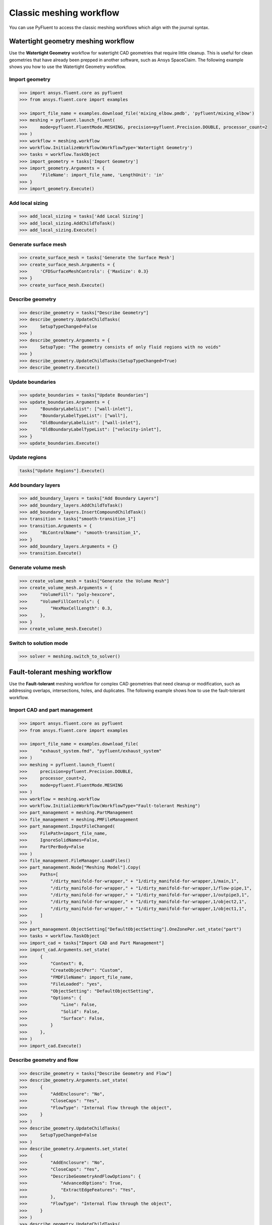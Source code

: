 .. _ref_user_guide_meshing_workflows:

Classic meshing workflow
========================
You can use PyFluent to access the classic meshing workflows
which align with the journal syntax.

Watertight geometry meshing workflow
------------------------------------
Use the **Watertight Geometry** workflow for watertight CAD geometries that
require little cleanup. This is useful for clean geometries that have already
been prepped in another software, such as Ansys SpaceClaim.
The following example shows you how to use the Watertight Geometry workflow.

Import geometry
~~~~~~~~~~~~~~~

.. code:: python

    >>> import ansys.fluent.core as pyfluent
    >>> from ansys.fluent.core import examples

    >>> import_file_name = examples.download_file('mixing_elbow.pmdb', 'pyfluent/mixing_elbow')
    >>> meshing = pyfluent.launch_fluent(
    >>>     mode=pyfluent.FluentMode.MESHING, precision=pyfluent.Precision.DOUBLE, processor_count=2
    >>> )
    >>> workflow = meshing.workflow
    >>> workflow.InitializeWorkflow(WorkflowType='Watertight Geometry')
    >>> tasks = workflow.TaskObject
    >>> import_geometry = tasks['Import Geometry']
    >>> import_geometry.Arguments = {
    >>>     'FileName': import_file_name, 'LengthUnit': 'in'
    >>> }
    >>> import_geometry.Execute()

Add local sizing
~~~~~~~~~~~~~~~~

.. code:: python

    >>> add_local_sizing = tasks['Add Local Sizing']
    >>> add_local_sizing.AddChildToTask()
    >>> add_local_sizing.Execute()

Generate surface mesh
~~~~~~~~~~~~~~~~~~~~~

.. code:: python

    >>> create_surface_mesh = tasks['Generate the Surface Mesh']
    >>> create_surface_mesh.Arguments = {
    >>>     'CFDSurfaceMeshControls': {'MaxSize': 0.3}
    >>> }
    >>> create_surface_mesh.Execute()

Describe geometry
~~~~~~~~~~~~~~~~~

.. code:: python

    >>> describe_geometry = tasks["Describe Geometry"]
    >>> describe_geometry.UpdateChildTasks(
    >>>     SetupTypeChanged=False
    >>> )
    >>> describe_geometry.Arguments = {
    >>>     SetupType: "The geometry consists of only fluid regions with no voids"
    >>> }
    >>> describe_geometry.UpdateChildTasks(SetupTypeChanged=True)
    >>> describe_geometry.Execute()

Update boundaries
~~~~~~~~~~~~~~~~~

.. code:: python

    >>> update_boundaries = tasks["Update Boundaries"]
    >>> update_boundaries.Arguments = {
    >>>     "BoundaryLabelList": ["wall-inlet"],
    >>>     "BoundaryLabelTypeList": ["wall"],
    >>>     "OldBoundaryLabelList": ["wall-inlet"],
    >>>     "OldBoundaryLabelTypeList": ["velocity-inlet"],
    >>> }
    >>> update_boundaries.Execute()

Update regions
~~~~~~~~~~~~~~

.. code:: python

    tasks["Update Regions"].Execute()

Add boundary layers
~~~~~~~~~~~~~~~~~~~

.. code:: python

    >>> add_boundary_layers = tasks["Add Boundary Layers"]
    >>> add_boundary_layers.AddChildToTask()
    >>> add_boundary_layers.InsertCompoundChildTask()
    >>> transition = tasks["smooth-transition_1"]
    >>> transition.Arguments = {
    >>>     "BLControlName": "smooth-transition_1",
    >>> }
    >>> add_boundary_layers.Arguments = {}
    >>> transition.Execute()

Generate volume mesh
~~~~~~~~~~~~~~~~~~~~

.. code:: python

    >>> create_volume_mesh = tasks["Generate the Volume Mesh"]
    >>> create_volume_mesh.Arguments = {
    >>>     "VolumeFill": "poly-hexcore",
    >>>     "VolumeFillControls": {
    >>>         "HexMaxCellLength": 0.3,
    >>>     },
    >>> }
    >>> create_volume_mesh.Execute()

Switch to solution mode
~~~~~~~~~~~~~~~~~~~~~~~

.. code:: python

    >>> solver = meshing.switch_to_solver()

Fault-tolerant meshing workflow
-------------------------------
Use the **Fault-tolerant** meshing workflow for complex CAD geometries that need
cleanup or modification, such as addressing overlaps, intersections, holes, and duplicates.
The following example shows how to use the fault-tolerant workflow.

Import CAD and part management
~~~~~~~~~~~~~~~~~~~~~~~~~~~~~~

.. code:: python

    >>> import ansys.fluent.core as pyfluent
    >>> from ansys.fluent.core import examples

    >>> import_file_name = examples.download_file(
    >>>     "exhaust_system.fmd", "pyfluent/exhaust_system"
    >>> )
    >>> meshing = pyfluent.launch_fluent(
    >>>     precision=pyfluent.Precision.DOUBLE,
    >>>     processor_count=2,
    >>>     mode=pyfluent.FluentMode.MESHING
    >>> )
    >>> workflow = meshing.workflow
    >>> workflow.InitializeWorkflow(WorkflowType="Fault-tolerant Meshing")
    >>> part_management = meshing.PartManagement
    >>> file_management = meshing.PMFileManagement
    >>> part_management.InputFileChanged(
    >>>     FilePath=import_file_name,
    >>>     IgnoreSolidNames=False,
    >>>     PartPerBody=False
    >>> )
    >>> file_management.FileManager.LoadFiles()
    >>> part_management.Node["Meshing Model"].Copy(
    >>>     Paths=[
    >>>         "/dirty_manifold-for-wrapper," + "1/dirty_manifold-for-wrapper,1/main,1",
    >>>         "/dirty_manifold-for-wrapper," + "1/dirty_manifold-for-wrapper,1/flow-pipe,1",
    >>>         "/dirty_manifold-for-wrapper," + "1/dirty_manifold-for-wrapper,1/outpipe3,1",
    >>>         "/dirty_manifold-for-wrapper," + "1/dirty_manifold-for-wrapper,1/object2,1",
    >>>         "/dirty_manifold-for-wrapper," + "1/dirty_manifold-for-wrapper,1/object1,1",
    >>>     ]
    >>> )
    >>> part_management.ObjectSetting["DefaultObjectSetting"].OneZonePer.set_state("part")
    >>> tasks = workflow.TaskObject
    >>> import_cad = tasks["Import CAD and Part Management"]
    >>> import_cad.Arguments.set_state(
    >>>     {
    >>>         "Context": 0,
    >>>         "CreateObjectPer": "Custom",
    >>>         "FMDFileName": import_file_name,
    >>>         "FileLoaded": "yes",
    >>>         "ObjectSetting": "DefaultObjectSetting",
    >>>         "Options": {
    >>>             "Line": False,
    >>>             "Solid": False,
    >>>             "Surface": False,
    >>>         }
    >>>     },
    >>> )
    >>> import_cad.Execute()

Describe geometry and flow
~~~~~~~~~~~~~~~~~~~~~~~~~~

.. code:: python

    >>> describe_geometry = tasks["Describe Geometry and Flow"]
    >>> describe_geometry.Arguments.set_state(
    >>>     {
    >>>         "AddEnclosure": "No",
    >>>         "CloseCaps": "Yes",
    >>>         "FlowType": "Internal flow through the object",
    >>>     }
    >>> )
    >>> describe_geometry.UpdateChildTasks(
    >>>     SetupTypeChanged=False
    >>> )
    >>> describe_geometry.Arguments.set_state(
    >>>     {
    >>>         "AddEnclosure": "No",
    >>>         "CloseCaps": "Yes",
    >>>         "DescribeGeometryAndFlowOptions": {
    >>>             "AdvancedOptions": True,
    >>>             "ExtractEdgeFeatures": "Yes",
    >>>         },
    >>>         "FlowType": "Internal flow through the object",
    >>>     }
    >>> )
    >>> describe_geometry.UpdateChildTasks(
    >>>     SetupTypeChanged=False
    >>> )
    >>> describe_geometry.Execute()

Enclose fluid regions (capping)
~~~~~~~~~~~~~~~~~~~~~~~~~~~~~~~

.. code:: python

    >>> enclose = tasks["Enclose Fluid Regions (Capping)"]
    >>> enclose.Arguments.set_state(
    >>>     {
    >>>         "CreatePatchPreferences": {
    >>>             "ShowCreatePatchPreferences": False,
    >>>         },
    >>>         "PatchName": "inlet-1",
    >>>         "SelectionType": "zone",
    >>>         "ZoneSelectionList": ["inlet.1"],
    >>>     }
    >>> )
    >>> enclose.Arguments.set_state(
    >>>     {
    >>>         "CreatePatchPreferences": {
    >>>             "ShowCreatePatchPreferences": False,
    >>>         },
    >>>         "PatchName": "inlet-1",
    >>>         "SelectionType": "zone",
    >>>         "ZoneLocation": [
    >>>             "1",
    >>>             "351.68205",
    >>>             "-361.34322",
    >>>             "-301.88668",
    >>>             "396.96205",
    >>>             "-332.84759",
    >>>             "-266.69751",
    >>>             "inlet.1",
    >>>         ],
    >>>         "ZoneSelectionList": ["inlet.1"],
    >>>     }
    >>> )
    >>> enclose.AddChildToTask()
    >>> enclose.InsertCompoundChildTask()
    >>> enclose.Arguments.set_state({})
    >>> tasks["inlet-1"].Execute()
    >>> enclose.Arguments.set_state(
    >>>     {
    >>>         "PatchName": "inlet-2",
    >>>         "SelectionType": "zone",
    >>>         "ZoneSelectionList": ["inlet.2"],
    >>>     }
    >>> )
    >>> enclose.Arguments.set_state(
    >>>     {
    >>>         "PatchName": "inlet-2",
    >>>         "SelectionType": "zone",
    >>>         "ZoneLocation": [
    >>>             "1",
    >>>             "441.68205",
    >>>             "-361.34322",
    >>>             "-301.88668",
    >>>             "486.96205",
    >>>             "-332.84759",
    >>>             "-266.69751",
    >>>             "inlet.2",
    >>>         ],
    >>>         "ZoneSelectionList": ["inlet.2"],
    >>>     }
    >>> )
    >>> enclose.AddChildToTask()

    >>> enclose.InsertCompoundChildTask()
    >>> enclose.Arguments.set_state({})
    >>> tasks["inlet-2"].Execute()
    >>> enclose.Arguments.set_state(
    >>>     {
    >>>         "PatchName": "inlet-3",
    >>>         "SelectionType": "zone",
    >>>         "ZoneSelectionList": ["inlet"],
    >>>     }
    >>> )
    >>> enclose.Arguments.set_state(
    >>>     {
    >>>         "PatchName": "inlet-3",
    >>>         "SelectionType": "zone",
    >>>        "ZoneLocation": [
    >>>             "1",
    >>>             "261.68205",
    >>>             "-361.34322",
    >>>             "-301.88668",
    >>>             "306.96205",
    >>>             "-332.84759",
    >>>             "-266.69751",
    >>>             "inlet",
    >>>         ],
    >>>         "ZoneSelectionList": ["inlet"],
    >>>     }
    >>> )
    >>> enclose.AddChildToTask()

    >>> enclose.InsertCompoundChildTask()
    >>> enclose.Arguments.set_state({})
    meshing.workflow.TaskObject["inlet-3"].Execute()
    >>> enclose.Arguments.set_state(
    >>>     {
    >>>         "PatchName": "outlet-1",
    >>>         "SelectionType": "zone",
    >>>         "ZoneSelectionList": ["outlet"],
    >>>         "ZoneType": "pressure-outlet",
    >>>     }
    >>> )
    >>> enclose.Arguments.set_state(
    >>>     {
    >>>         "PatchName": "outlet-1",
    >>>         "SelectionType": "zone",
    >>>         "ZoneLocation": [
    >>>             "1",
    >>>             "352.22702",
    >>>             "-197.8957",
    >>>             "84.102381",
    >>>             "394.41707",
    >>>             "-155.70565",
    >>>             "84.102381",
    >>>             "outlet",
    >>>         ],
    >>>         "ZoneSelectionList": ["outlet"],
    >>>         "ZoneType": "pressure-outlet",
    >>>     }
    >>> )
    >>> enclose.AddChildToTask()

    >>> enclose.InsertCompoundChildTask()
    >>> enclose.Arguments.set_state({})
    >>> tasks["outlet-1"].Execute()


Extract edge features
~~~~~~~~~~~~~~~~~~~~~

.. code:: python

    >>> extract_edge_features = tasks["Extract Edge Features"]
    >>> extract_edge_features.Arguments.set_state(
    >>>     {
    >>>         "ExtractMethodType": "Intersection Loops",
    >>>         "ObjectSelectionList": ["flow_pipe", "main"],
    >>>     }
    >>> )
    >>> extract_edge_features.AddChildToTask()

    >>> extract_edge_features.InsertCompoundChildTask()

    >>> edge_group = tasks["edge-group-1"]
    >>> edge_group.Arguments.set_state(
    >>>     {
    >>>         "ExtractEdgesName": "edge-group-1",
    >>>         "ExtractMethodType": "Intersection Loops",
    >>>         "ObjectSelectionList": ["flow_pipe", "main"],
    >>>     }
    >>> )
    >>> extract_edge_features.Arguments.set_state({})

    >>> edge_group.Execute()

Identify regions
~~~~~~~~~~~~~~~~

.. code:: python

    >>> identify_regions = tasks["Identify Regions"]
    >>> identify_regions.Arguments.set_state(
    >>>     {
    >>>         "SelectionType": "zone",
    >>>         "X": 377.322045740589,
    >>>         "Y": -176.800676988458,
    >>>         "Z": -37.0764628583475,
    >>>         "ZoneSelectionList": ["main.1"],
    >>>     }
    >>> )
    >>> identify_regions.Arguments.set_state(
    >>>     {
    >>>         "SelectionType": "zone",
    >>>         "X": 377.322045740589,
    >>>         "Y": -176.800676988458,
    >>>         "Z": -37.0764628583475,
    >>>         "ZoneLocation": [
    >>>             "1",
    >>>             "213.32205",
    >>>             "-225.28068",
    >>>             "-158.25531",
    >>>             "541.32205",
    >>>             "-128.32068",
    >>>             "84.102381",
    >>>             "main.1",
    >>>         ],
    >>>         "ZoneSelectionList": ["main.1"],
    >>>     }
    >>> )
    >>> identify_regions.AddChildToTask()

    >>> identify_regions.InsertCompoundChildTask()

    >>> tasks["fluid-region-1"].Arguments.set_state(
    >>>     {
    >>>         "MaterialPointsName": "fluid-region-1",
    >>>         "SelectionType": "zone",
    >>>         "X": 377.322045740589,
    >>>         "Y": -176.800676988458,
    >>>         "Z": -37.0764628583475,
    >>>         "ZoneLocation": [
    >>>             "1",
    >>>             "213.32205",
    >>>             "-225.28068",
    >>>             "-158.25531",
    >>>             "541.32205",
    >>>             "-128.32068",
    >>>             "84.102381",
    >>>             "main.1",
    >>>         ],
    >>>         "ZoneSelectionList": ["main.1"],
    >>>     }
    >>> )
    >>> identify_regions.Arguments.set_state({})

    >>> tasks["fluid-region-1"].Execute()
    >>> identify_regions.Arguments.set_state(
    >>>     {
    >>>         "MaterialPointsName": "void-region-1",
    >>>         "NewRegionType": "void",
    >>>         "ObjectSelectionList": ["inlet-1", "inlet-2", "inlet-3", "main"],
    >>>         "X": 374.722045740589,
    >>>         "Y": -278.9775145640143,
    >>>         "Z": -161.1700719416913,
    >>>     }
    >>> )
    >>> identify_regions.AddChildToTask()

    >>> identify_regions.InsertCompoundChildTask()

    >>> identify_regions.Arguments.set_state({})

    >>> tasks["void-region-1"].Execute()

Define leakage threshold
~~~~~~~~~~~~~~~~~~~~~~~~

.. code:: python

    >>> define_leakage_threshold = tasks["Define Leakage Threshold"]
    >>> define_leakage_threshold.Arguments.set_state(
    >>>     {
    >>>         "AddChild": "yes",
    >>>         "FlipDirection": True,
    >>>         "PlaneDirection": "X",
    >>>         "RegionSelectionSingle": "void-region-1",
    >>>     }
    >>> )
    >>> define_leakage_threshold.AddChildToTask()

    >>> define_leakage_threshold.InsertCompoundChildTask()
    >>> tasks["leakage-1"].Arguments.set_state(
    >>>     {
    >>>         "AddChild": "yes",
    >>>         "FlipDirection": True,
    >>>         "LeakageName": "leakage-1",
    >>>         "PlaneDirection": "X",
    >>>         "RegionSelectionSingle": "void-region-1",
    >>>     }
    >>> )
    >>> define_leakage_threshold.Arguments.set_state(
    >>>     {
    >>>         "AddChild": "yes",
    >>>     }
    >>> )
    >>> tasks["leakage-1"].Execute()

Update regions settings
~~~~~~~~~~~~~~~~~~~~~~~

.. code:: python

    >>> update_region_settings = tasks["Update Region Settings"]
    >>> update_region_settings.Arguments.set_state(
    >>>     {
    >>>         "AllRegionFilterCategories": ["2"] * 5 + ["1"] * 2,
    >>>         "AllRegionLeakageSizeList": ["none"] * 6 + ["6.4"],
    >>>         "AllRegionLinkedConstructionSurfaceList": ["n/a"] * 6 + ["no"],
    >>>         "AllRegionMeshMethodList": ["none"] * 6 + ["wrap"],
    >>>         "AllRegionNameList": [
    >>>             "main",
    >>>             "flow_pipe",
    >>>             "outpipe3",
    >>>             "object2",
    >>>             "object1",
    >>>             "void-region-1",
    >>>             "fluid-region-1",
    >>>         ],
    >>>         "AllRegionOversetComponenList": ["no"] * 7,
    >>>         "AllRegionSourceList": ["object"] * 5 + ["mpt"] * 2,
    >>>         "AllRegionTypeList": ["void"] * 6 + ["fluid"],
    >>>         "AllRegionVolumeFillList": ["none"] * 6 + ["tet"],
    >>>         "FilterCategory": "Identified Regions",
    >>>         "OldRegionLeakageSizeList": [""],
    >>>         "OldRegionMeshMethodList": ["wrap"],
    >>>         "OldRegionNameList": ["fluid-region-1"],
    >>>         "OldRegionOversetComponenList": ["no"],
    >>>         "OldRegionTypeList": ["fluid"],
    >>>         "OldRegionVolumeFillList": ["hexcore"],
    >>>         "RegionLeakageSizeList": [""],
    >>>         "RegionMeshMethodList": ["wrap"],
    >>>         "RegionNameList": ["fluid-region-1"],
    >>>         "RegionOversetComponenList": ["no"],
    >>>         "RegionTypeList": ["fluid"],
    >>>         "RegionVolumeFillList": ["tet"],
    >>>     }
    >>> )
    >>> update_region_settings.Execute()

Choose mesh control options
~~~~~~~~~~~~~~~~~~~~~~~~~~~

.. code:: python

    >>> tasks["Choose Mesh Control Options"].Execute()

Generate surface mesh
~~~~~~~~~~~~~~~~~~~~~

.. code:: python

    >>> tasks["Generate the Surface Mesh"].Execute()

Update boundaries
~~~~~~~~~~~~~~~~~

.. code:: python

    >>> tasks["Update Boundaries"].Execute()

Add boundary layers
~~~~~~~~~~~~~~~~~~~

.. code:: python

    >>> add_boundary_layers = tasks["Add Boundary Layers"]
    >>> add_boundary_layers.AddChildToTask()

    >>> add_boundary_layers.InsertCompoundChildTask()

    >>> aspect_ratio_1 = tasks["aspect-ratio_1"]
    >>> aspect_ratio_1.Arguments.set_state(
    >>>     {
    >>>         "BLControlName": "aspect-ratio_1",
    >>>     }
    >>> )
    >>> add_boundary_layers.Arguments.set_state({})

    >>> aspect_ratio_1.Execute()

Generate volume mesh
~~~~~~~~~~~~~~~~~~~~

.. code:: python

    >>> create_volume_mesh = tasks["Generate the Volume Mesh"]
    >>> create_volume_mesh.Arguments.set_state(
    >>>     {
    >>>         "AllRegionNameList": [
    >>>             "main",
    >>>             "flow_pipe",
    >>>             "outpipe3",
    >>>             "object2",
    >>>             "object1",
    >>>             "void-region-1",
    >>>             "fluid-region-1",
    >>>         ],
    >>>         "AllRegionSizeList": ["11.33375"] * 7,
    >>>         "AllRegionVolumeFillList": ["none"] * 6 + ["tet"],
    >>>         "EnableParallel": True,
    >>>     }
    >>> )
    >>> create_volume_mesh.Execute()

Switch to solution mode
~~~~~~~~~~~~~~~~~~~~~~~

.. code:: python

    >>> solver = meshing.switch_to_solver()


2D meshing workflow
-------------------
Use the **2D** meshing workflow to mesh specific two-dimensional geometries.
The following example shows how to use the 2D Meshing workflow.

Import geometry
~~~~~~~~~~~~~~~

.. code:: python

    >>> import ansys.fluent.core as pyfluent
    >>> from ansys.fluent.core import examples

    >>> import_file_name = examples.download_file('NACA0012.fmd', 'pyfluent/airfoils')
    >>> meshing = pyfluent.launch_fluent(
    >>>     mode=pyfluent.FluentMode.MESHING,
    >>>     precision=pyfluent.Precision.DOUBLE,
    >>>     processor_count=2
    >>> )
    >>> workflow = meshing.workflow
    >>> tasks = workflow.TaskObject
    >>> load_cad = workflow.TaskObject["Load CAD Geometry"]
    >>> load_cad.Arguments.set_state(
    >>>     {
    >>>         r"FileName": import_file_name,
    >>>         r"LengthUnit": r"mm",
    >>>         r"Refaceting": {
    >>>             r"Refacet": False,
    >>>         },
    >>>     }
    >>> )
    >>> load_cad.Execute()

Update regions and boundaries
~~~~~~~~~~~~~~~~~~~~~~~~~~~~~

.. code:: python

    >>> update_regions = tasks["Update Regions"]
    >>> update_boundaries = tasks["Update Boundaries"]
    >>> update_regions.Execute()
    >>> update_boundaries.Arguments.set_state(
    >>>     {
    >>>         r"SelectionType": r"zone",
    >>>     }
    >>> )
    >>> update_boundaries.Execute()

Define global sizing
~~~~~~~~~~~~~~~~~~~~

.. code:: python

    >>> define_global_sizing = tasks["Define Global Sizing"]
    >>> define_global_sizing.Arguments.set_state(
    >>>     {
    >>>         r"CurvatureNormalAngle": 20,
    >>>         r"MaxSize": 2000,
    >>>         r"MinSize": 5,
    >>>         r"SizeFunctions": r"Curvature",
    >>>     }
    >>> )
    >>> define_global_sizing.Execute()

Add body of influence
~~~~~~~~~~~~~~~~~~~~~

.. code:: python

    >>> add_local_sizing = tasks["Add Local Sizing"]
    >>> add_local_sizing.Arguments.set_state(
    >>>     {
    >>>         r"AddChild": r"yes",
    >>>         r"BOIControlName": r"boi_1",
    >>>         r"BOIExecution": r"Body Of Influence",
    >>>         r"BOIFaceLabelList": [r"boi"],
    >>>         r"BOISize": 50,
    >>>         r"BOIZoneorLabel": r"label",
    >>>         r"DrawSizeControl": True,
    >>>     }
    >>> )
    >>> add_local_sizing.AddChildAndUpdate(DeferUpdate=False)

Set edge sizing
~~~~~~~~~~~~~~~

.. code:: python

    >>> add_local_sizing.Arguments.set_state(
    >>>     {
    >>>         r"AddChild": r"yes",
    >>>         r"BOIControlName": r"edgesize_1",
    >>>         r"BOIExecution": r"Edge Size",
    >>>         r"BOISize": 5,
    >>>         r"BOIZoneorLabel": r"label",
    >>>         r"DrawSizeControl": True,
    >>>         r"EdgeLabelList": [r"airfoil-te"],
    >>>     }
    >>> )
    >>> add_local_sizing.AddChildAndUpdate(DeferUpdate=False)

Set curvature sizing
~~~~~~~~~~~~~~~~~~~~

.. code:: python

    >>> add_local_sizing.Arguments.set_state(
    >>>     {
    >>>         r"AddChild": r"yes",
    >>>         r"BOIControlName": r"curvature_1",
    >>>         r"BOICurvatureNormalAngle": 10,
    >>>         r"BOIExecution": r"Curvature",
    >>>         r"BOIMaxSize": 2,
    >>>         r"BOIMinSize": 1.5,
    >>>         r"BOIScopeTo": r"edges",
    >>>         r"BOIZoneorLabel": r"label",
    >>>         r"DrawSizeControl": True,
    >>>         r"EdgeLabelList": [r"airfoil"],
    >>>     }
    >>> )
    >>> add_local_sizing.AddChildAndUpdate(DeferUpdate=False)

Add boundary layer
~~~~~~~~~~~~~~~~~~

.. code:: python

    >>> add_boundary_layers = tasks["Add 2D Boundary Layers"]
    >>> add_boundary_layers.Arguments.set_state(
    >>>     {
    >>>         r"AddChild": r"yes",
    >>>         r"BLControlName": r"aspect-ratio_1",
    >>>         r"NumberOfLayers": 4,
    >>>         r"OffsetMethodType": r"aspect-ratio",
    >>>     }
    >>> )
    >>> add_boundary_layers.AddChildAndUpdate(
    >>>     DeferUpdate=False
    >>> )

Generate surface mesh
~~~~~~~~~~~~~~~~~~~~~

.. code:: python

    >>> create_surface_mesh = tasks["Generate the Surface Mesh"]
    >>> create_surface_mesh.Arguments.set_state(
    >>>     {
    >>>         r"Surface2DPreferences": {
    >>>             r"MergeEdgeZonesBasedOnLabels": r"no",
    >>>             r"MergeFaceZonesBasedOnLabels": r"no",
    >>>             r"ShowAdvancedOptions": True,
    >>>         },
    >>>     }
    >>> )
    >>> create_surface_mesh.Execute()

    >>> aspect_ratio_1 = tasks["aspect-ratio_1"]
    >>> aspect_ratio_1.Revert()
    >>> aspect_ratio_1.Arguments.set_state(
    >>>     {
    >>>         r"AddChild": r"yes",
    >>>         r"BLControlName": r"uniform_1",
    >>>         r"FirstLayerHeight": 2,
    >>>         r"NumberOfLayers": 4,
    >>>         r"OffsetMethodType": r"uniform",
    >>>     }
    >>> )
    >>> aspect_ratio_1.Execute()

    >>> create_surface_mesh = tasks["Generate the Surface Mesh"]
    >>> create_surface_mesh.Arguments.set_state(None)
    >>> create_surface_mesh.Arguments.set_state(
    >>>     {
    >>>         r"Surface2DPreferences": {
    >>>             r"MergeEdgeZonesBasedOnLabels": r"no",
    >>>             r"MergeFaceZonesBasedOnLabels": r"no",
    >>>             r"ShowAdvancedOptions": True,
    >>>         },
    >>>     }
    >>> )
    >>> create_surface_mesh.Execute()

    >>> uniform_1 = tasks["uniform_1"]
    >>> uniform_1.Revert()
    >>> uniform_1.Arguments.set_state(
    >>>     {
    >>>         r"AddChild": r"yes",
    >>>         r"BLControlName": r"smooth-transition_1",
    >>>         r"FirstLayerHeight": 2,
    >>>         r"NumberOfLayers": 7,
    >>>         r"OffsetMethodType": r"smooth-transition",
    >>>     }
    >>> )
    >>> uniform_1.Execute()

    >>> create_surface_mesh.Arguments.set_state(None)
    >>> create_surface_mesh.Arguments.set_state(
    >>>     {
    >>>         r"Surface2DPreferences": {
    >>>             r"MergeEdgeZonesBasedOnLabels": r"no",
    >>>             r"MergeFaceZonesBasedOnLabels": r"no",
    >>>             r"ShowAdvancedOptions": True,
    >>>         },
    >>>     }
    >>> )
    >>> create_surface_mesh.Execute()

Export Fluent 2D mesh
~~~~~~~~~~~~~~~~~~~~~

.. code:: python

    >>> export_mesh = tasks["Export Fluent 2D Mesh"]
    >>> export_mesh.Arguments.set_state(
    >>>     {
    >>>         r"FileName": r"mesh1.msh.h5",
    >>>     }
    >>> )
    >>> export_mesh.Execute()

Switch to solver mode
~~~~~~~~~~~~~~~~~~~~~

Switching to solver mode is not allowed in 2D Meshing mode.


Sample use of ``CommandArguments``
----------------------------------
This simple example shows how to use the ``CommandArgument`` attributes and explicit
attribute access methods in a watertight geometry meshing workflow.

.. Note::
   ``CommandArgument`` attributes are read-only.

.. code:: python

    >>> import ansys.fluent.core as pyfluent
    >>> from ansys.fluent.core import examples

    >>> import_file_name = examples.download_file("mixing_elbow.pmdb", "pyfluent/mixing_elbow")
    >>> meshing = pyfluent.launch_fluent(
    >>>     mode=pyfluent.FluentMode.MESHING,
    >>>     precision=pyfluent.Precision.DOUBLE,
    >>>     processor_count=2
    >>> )
    >>> workflow = meshing.workflow
    >>> workflow.InitializeWorkflow(WorkflowType="Watertight Geometry")

    >>> tasks = workflow.TaskObject
    >>> import_geometry = tasks["Import Geometry"]
    >>> import_geometry.CommandArguments()
    >>> import_geometry.CommandArguments.FileName.is_read_only()
    >>> import_geometry.CommandArguments.LengthUnit.is_active()
    >>> import_geometry.CommandArguments.LengthUnit.allowed_values()
    >>> import_geometry.CommandArguments.LengthUnit.default_value()
    >>> import_geometry.CommandArguments.LengthUnit()
    >>> import_geometry.CommandArguments.CadImportOptions.OneZonePer()
    >>> import_geometry.CommandArguments.CadImportOptions.FeatureAngle.min()

State access
------------
You can call the ``TaskObject`` container to get its state:

.. code:: python

    >>> tasks()

The ``TaskObject`` container supports dictionary semantics:

.. code:: python

    >>> for name, object in meshing.workflow.TaskObject.items():
    >>>     print(f"Task name: {name}, state: {object()}")
